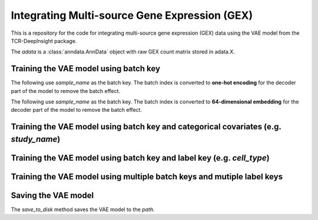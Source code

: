 Integrating Multi-source Gene Expression (GEX)
==============================================

This is a repository for the code for integrating multi-source gene expression (GEX) data using the VAE model from the TCR-DeepInsight package.


.. code-block:: python
  :linenos:

  import scatlasvae

  # Load the data
  adata = tdi.data.human_gex_reference_v2()


The `adata` is a :class:`anndata.AnnData` object with raw GEX count matrix stored in adata.X.


Training the VAE model using batch key
--------------------------------------

The following use `sample_name` as the batch key. The batch index is converted to **one-hot encoding** for the decoder part of the model to remove the batch effect.


.. code-block:: python
  :linenos:

  vae_model = scatlasvae.model.scAtlasVAE(
    adata=adata,
    batch_key="sample_name", 
    batch_embedding='onehot',
    device='cuda:0', 
  )
  loss_record = vae_model.fit()
  adata.obsm['X_gex'] = vae_model.get_latent_embedding()


The following use `sample_name` as the batch key. The batch index is converted to **64-dimensional embedding** for the decoder part of the model to remove the batch effect.


.. code-block:: python
  :linenos:

  vae_model = scatlasvae.model.scAtlasVAE(
    adata=adata,
    batch_key="sample_name", 
    batch_embedding='embedding', 
    device='cuda:0', 
    batch_hidden_dim=64,
  )
  loss_record = vae_model.fit()
  adata.obsm['X_gex'] = vae_model.get_latent_embedding()

Training the VAE model using batch key and categorical covariates (e.g. `study_name`)
-------------------------------------------------------------------------------------


.. code-block:: python
  :linenos:

  vae_model = scatlasvae.model.scAtlasVAE(
    adata=adata,
    batch_key=["sample_name","study_name"],
    batch_embedding='embedding', 
    device='cuda:0', 
    batch_hidden_dim=64
  )
  loss_record = vae_model.fit()
  adata.obsm['X_gex'] = vae_model.get_latent_embedding()

Training the VAE model using batch key and label key (e.g. `cell_type`)
-----------------------------------------------------------------------


.. code-block:: python
  :linenos:

  vae_model = scatlasvae.model.scAtlasVAE(
    adata=adata,
    batch_key="sample_name", 
    label_key='cell_type',
    batch_embedding='embedding', 
    device='cuda:0', 
    batch_hidden_dim=64,
  )
  loss_record = vae_model.fit()
  adata.obsm['X_gex'] = vae_model.get_latent_embedding()


Training the VAE model using multiple batch keys and mutiple label keys
-----------------------------------------------------------------------

.. code-block:: python
  :linenos:
  
  vae_model = scatlasvae.model.scAtlasVAE(
    adata=adata,
    batch_key=["sample_name", "study_name"],
    additional_batch_keys=['study_name'],
    label_key=["cell_type_1","cell_type_2"],
    batch_embedding='embedding', 
    device='cuda:0', 
    batch_hidden_dim=10,
  )
  loss_record = vae_model.fit()
  adata.obsm['X_gex'] = vae_model.get_latent_embedding()

  predictions = vae_model.predict_labels(return_pandas=True)
  predictions.columns = list(map(lambda x: 'predicted_'+x, predictions.columns))
  adata.obs = adata.obs.join(predictions)

  predictions_logits = vae_model.predict_batch(return_pandas=False)
  adata.uns['predictions_logits'] = predictions_logits

  count, fig = scatlasvae.ut.cell_type_alignment(
    adata, 
    obs_1='predicted_cell_type_1', 
    obs_2='predicted_cell_type_2', 
    return_fig=True
  )
  fig.show() 

  
Saving the VAE model
--------------------

The `save_to_disk` method saves the VAE model to the `path`.

.. code-block:: python
  :linenos:

  vae_model.save_to_disk(path)